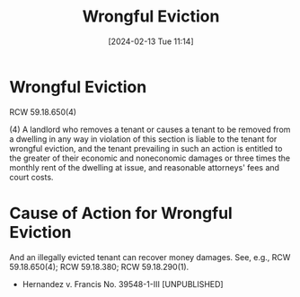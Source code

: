 #+title:      Wrongful Eviction
#+date:       [2024-02-13 Tue 11:14]
#+filetags:   :eviction:rlta:ud:wrongful:
#+identifier: 20240213T111455

* Wrongful Eviction

RCW 59.18.650(4)

(4) A landlord who removes a tenant or causes a tenant to be removed
from a dwelling in any way in violation of this section is liable to
the tenant for wrongful eviction, and the tenant prevailing in such an
action is entitled to the greater of their economic and noneconomic
damages or three times the monthly rent of the dwelling at issue, and
reasonable attorneys' fees and court costs.

* Cause of Action for Wrongful Eviction

And an illegally evicted tenant can recover money damages. See, e.g.,
RCW 59.18.650(4); RCW 59.18.380; RCW 59.18.290(1).

- Hernandez v. Francis No. 39548-1-III [UNPUBLISHED]
